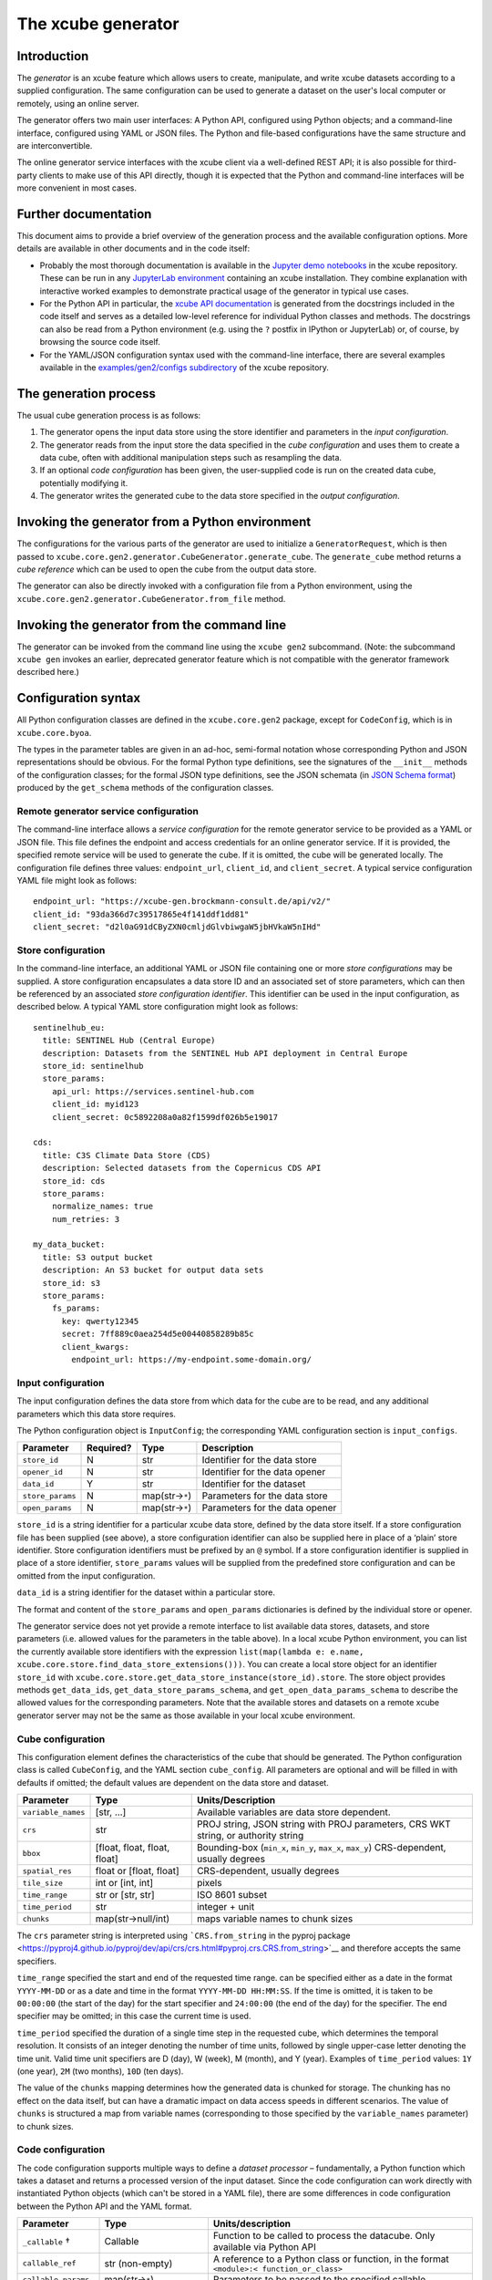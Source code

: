 The xcube generator
===================

Introduction
------------

The *generator* is an xcube feature which allows users to create,
manipulate, and write xcube datasets according to a supplied
configuration. The same configuration can be used to generate a dataset
on the user's local computer or remotely, using an online server.

The generator offers two main user interfaces: A Python API, configured
using Python objects; and a command-line interface, configured using
YAML or JSON files. The Python and file-based configurations have the
same structure and are interconvertible.

The online generator service interfaces with the xcube client via a
well-defined REST API; it is also possible for third-party clients to
make use of this API directly, though it is expected that the Python and
command-line interfaces will be more convenient in most cases.

Further documentation
---------------------

This document aims to provide a brief overview of the generation process
and the available configuration options. More details are available in
other documents and in the code itself:

-  Probably the most thorough documentation is available in the `Jupyter
   demo
   notebooks <https://github.com/dcs4cop/xcube/tree/master/examples/notebooks/generators>`__
   in the xcube repository. These can be run in any `JupyterLab
   environment <https://jupyterlab.readthedocs.io/en/latest/>`__
   containing an xcube installation. They combine explanation with
   interactive worked examples to demonstrate practical usage of the
   generator in typical use cases.

-  For the Python API in particular, the `xcube API
   documentation <https://xcube.readthedocs.io/en/latest/api.html#>`__
   is generated from the docstrings included in the code itself and
   serves as a detailed low-level reference for individual Python
   classes and methods. The docstrings can also be read from a Python
   environment (e.g. using the ``?`` postfix in IPython or JupyterLab)
   or, of course, by browsing the source code itself.

-  For the YAML/JSON configuration syntax used with the command-line
   interface, there are several examples available in the
   `examples/gen2/configs
   subdirectory <https://github.com/dcs4cop/xcube/tree/master/examples/gen2/configs>`__
   of the xcube repository.

The generation process
----------------------

The usual cube generation process is as follows:

1. The generator opens the input data store using the store identifier
   and parameters in the *input configuration*.

2. The generator reads from the input store the data specified in the
   *cube configuration* and uses them to create a data cube, often with
   additional manipulation steps such as resampling the data.

3. If an optional *code configuration* has been given, the user-supplied
   code is run on the created data cube, potentially modifying it.

4. The generator writes the generated cube to the data store specified
   in the *output configuration*.

Invoking the generator from a Python environment
------------------------------------------------

The configurations for the various parts of the generator are used to
initialize a ``GeneratorRequest``, which is then passed to
``xcube.core.gen2.generator.CubeGenerator.generate_cube``. The
``generate_cube`` method returns a *cube reference* which can be used to
open the cube from the output data store.

The generator can also be directly invoked with a configuration file
from a Python environment, using the
``xcube.core.gen2.generator.CubeGenerator.from_file`` method.

Invoking the generator from the command line
--------------------------------------------

The generator can be invoked from the command line using the
``xcube gen2`` subcommand. (Note: the subcommand ``xcube gen`` invokes
an earlier, deprecated generator feature which is not compatible with
the generator framework described here.)

Configuration syntax
--------------------

All Python configuration classes are defined in the ``xcube.core.gen2``
package, except for ``CodeConfig``, which is in ``xcube.core.byoa``.

The types in the parameter tables are given in an ad-hoc, semi-formal
notation whose corresponding Python and JSON representations should be
obvious. For the formal Python type definitions, see the signatures of
the ``__init__`` methods of the configuration classes; for the formal
JSON type definitions, see the JSON schemata (in `JSON Schema
format <https://json-schema.org/>`__) produced by the ``get_schema``
methods of the configuration classes.

Remote generator service configuration
~~~~~~~~~~~~~~~~~~~~~~~~~~~~~~~~~~~~~~

The command-line interface allows a *service configuration* for the
remote generator service to be provided as a YAML or JSON file. This
file defines the endpoint and access credentials for an online generator
service. If it is provided, the specified remote service will be used to
generate the cube. If it is omitted, the cube will be generated locally.
The configuration file defines three values: ``endpoint_url``,
``client_id``, and ``client_secret``. A typical service configuration
YAML file might look as follows:

::

   endpoint_url: "https://xcube-gen.brockmann-consult.de/api/v2/"
   client_id: "93da366d7c39517865e4f141ddf1dd81"
   client_secret: "d2l0aG91dCByZXN0cmljdGlvbiwgaW5jbHVkaW5nIHd"

Store configuration
~~~~~~~~~~~~~~~~~~~

In the command-line interface, an additional YAML or JSON file
containing one or more *store configurations* may be supplied. A store
configuration encapsulates a data store ID and an associated set of
store parameters, which can then be referenced by an associated *store
configuration identifier*. This identifier can be used in the input
configuration, as described below. A typical YAML store configuration
might look as follows:

::

   sentinelhub_eu:
     title: SENTINEL Hub (Central Europe)
     description: Datasets from the SENTINEL Hub API deployment in Central Europe
     store_id: sentinelhub
     store_params:
       api_url: https://services.sentinel-hub.com
       client_id: myid123
       client_secret: 0c5892208a0a82f1599df026b5e19017

   cds:
     title: C3S Climate Data Store (CDS)
     description: Selected datasets from the Copernicus CDS API
     store_id: cds
     store_params:
       normalize_names: true
       num_retries: 3

   my_data_bucket:
     title: S3 output bucket
     description: An S3 bucket for output data sets
     store_id: s3
     store_params:
       fs_params:
         key: qwerty12345
         secret: 7ff889c0aea254d5e00440858289b85c
         client_kwargs:
           endpoint_url: https://my-endpoint.some-domain.org/

Input configuration
~~~~~~~~~~~~~~~~~~~

The input configuration defines the data store from which data for the
cube are to be read, and any additional parameters which this data store
requires.

The Python configuration object is ``InputConfig``; the corresponding
YAML configuration section is ``input_configs``.

+------------------+-----------+------------------+--------------------------------+
| Parameter        | Required? | Type             | Description                    |
+==================+===========+==================+================================+
| ``store_id``     | N         | str              | Identifier for the data store  |
+------------------+-----------+------------------+--------------------------------+
| ``opener_id``    | N         | str              | Identifier for the data opener |
+------------------+-----------+------------------+--------------------------------+
| ``data_id``      | Y         | str              | Identifier for the dataset     |
+------------------+-----------+------------------+--------------------------------+
| ``store_params`` | N         | map(str→\ ``*``) | Parameters for the data store  |
+------------------+-----------+------------------+--------------------------------+
| ``open_params``  | N         | map(str→\ ``*``) | Parameters for the data opener |
+------------------+-----------+------------------+--------------------------------+

``store_id`` is a string identifier for a particular xcube data store,
defined by the data store itself. If a store configuration file has been
supplied (see above), a store configuration identifier can also be
supplied here in place of a ‘plain’ store identifier. Store
configuration identifiers must be prefixed by an ``@`` symbol. If a
store configuration identifier is supplied in place of a store
identifier, ``store_params`` values will be supplied from the predefined
store configuration and can be omitted from the input configuration.

``data_id`` is a string identifier for the dataset within a particular
store.

The format and content of the ``store_params`` and ``open_params``
dictionaries is defined by the individual store or opener.

The generator service does not yet provide a remote interface to list
available data stores, datasets, and store parameters (i.e. allowed
values for the parameters in the table above). In a local xcube Python
environment, you can list the currently available store identifiers with
the expression
``list(map(lambda e: e.name, xcube.core.store.find_data_store_extensions()))``.
You can create a local store object for an identifier ``store_id`` with
``xcube.core.store.get_data_store_instance(store_id).store``. The store
object provides methods ``get_data_ids``,
``get_data_store_params_schema``, and ``get_open_data_params_schema`` to
describe the allowed values for the corresponding parameters. Note that
the available stores and datasets on a remote xcube generator server may
not be the same as those available in your local xcube environment.

Cube configuration
~~~~~~~~~~~~~~~~~~

This configuration element defines the characteristics of the cube that
should be generated. The Python configuration class is called
``CubeConfig``, and the YAML section ``cube_config``. All parameters are
optional and will be filled in with defaults if omitted; the default
values are dependent on the data store and dataset.

+--------------------+-----------------------+-----------------------+
| Parameter          | Type                  | Units/Description     |
+====================+=======================+=======================+
| ``variable_names`` | [str, …]              | Available variables   |
|                    |                       | are data store        |
|                    |                       | dependent.            |
+--------------------+-----------------------+-----------------------+
| ``crs``            | str                   | PROJ string, JSON     |
|                    |                       | string with PROJ      |
|                    |                       | parameters, CRS WKT   |
|                    |                       | string, or authority  |
|                    |                       | string                |
+--------------------+-----------------------+-----------------------+
| ``bbox``           | [float, float, float, | Bounding-box          |
|                    | float]                | (``min_x``,           |
|                    |                       | ``min_y``, ``max_x``, |
|                    |                       | ``max_y``)            |
|                    |                       | CRS-dependent,        |
|                    |                       | usually degrees       |
+--------------------+-----------------------+-----------------------+
| ``spatial_res``    | float or [float,      | CRS-dependent,        |
|                    | float]                | usually degrees       |
+--------------------+-----------------------+-----------------------+
| ``tile_size``      | int or [int, int]     | pixels                |
+--------------------+-----------------------+-----------------------+
| ``time_range``     | str or [str, str]     | ISO 8601 subset       |
+--------------------+-----------------------+-----------------------+
| ``time_period``    | str                   | integer + unit        |
+--------------------+-----------------------+-----------------------+
| ``chunks``         | map(str→null/int)     | maps variable names   |
|                    |                       | to chunk sizes        |
+--------------------+-----------------------+-----------------------+

The ``crs`` parameter string is interpreted using ```CRS.from_string``
in the pyproj
package <https://pyproj4.github.io/pyproj/dev/api/crs/crs.html#pyproj.crs.CRS.from_string>`__
and therefore accepts the same specifiers.

``time_range`` specified the start and end of the requested time range.
can be specified either as a date in the format ``YYYY-MM-DD`` or as a
date and time in the format ``YYYY-MM-DD HH:MM:SS``. If the time is
omitted, it is taken to be ``00:00:00`` (the start of the day) for the
start specifier and ``24:00:00`` (the end of the day) for the specifier.
The end specifier may be omitted; in this case the current time is used.

``time_period`` specified the duration of a single time step in the
requested cube, which determines the temporal resolution. It consists of
an integer denoting the number of time units, followed by single
upper-case letter denoting the time unit. Valid time unit specifiers are
D (day), W (week), M (month), and Y (year). Examples of ``time_period``
values: ``1Y`` (one year), ``2M`` (two months), ``10D`` (ten days).

The value of the ``chunks`` mapping determines how the generated data is
chunked for storage. The chunking has no effect on the data itself, but
can have a dramatic impact on data access speeds in different scenarios.
The value of ``chunks`` is structured a map from variable names
(corresponding to those specified by the ``variable_names`` parameter)
to chunk sizes.

Code configuration
~~~~~~~~~~~~~~~~~~

The code configuration supports multiple ways to define a *dataset
processor* – fundamentally, a Python function which takes a dataset and
returns a processed version of the input dataset. Since the code
configuration can work directly with instantiated Python objects (which
can't be stored in a YAML file), there are some differences in code
configuration between the Python API and the YAML format.

+----------------------+----------------------+----------------------+
| Parameter            | Type                 | Units/description    |
+======================+======================+======================+
| ``_callable`` †      | Callable             | Function to be       |
|                      |                      | called to process    |
|                      |                      | the datacube. Only   |
|                      |                      | available via Python |
|                      |                      | API                  |
+----------------------+----------------------+----------------------+
| ``callable_ref``     | str (non-empty)      | A reference to a     |
|                      |                      | Python class or      |
|                      |                      | function, in the     |
|                      |                      | format               |
|                      |                      | ``<module>:<         |
|                      |                      | function_or_class>`` |
+----------------------+----------------------+----------------------+
| ``callable_params``  | map(str→\ ``*``)     | Parameters to be     |
|                      |                      | passed to the        |
|                      |                      | specified callable   |
+----------------------+----------------------+----------------------+
| ``inline_code`` †    | str (non-empty)      | An inline snippet of |
|                      |                      | Python code          |
+----------------------+----------------------+----------------------+
| ``file_set`` †       | FileSet (Python) /   | A bundle of Python   |
|                      | map (YAML)           | modules or packages  |
|                      |                      | (see details below)  |
+----------------------+----------------------+----------------------+
| ``install_required`` | boolean              | If set, indicates    |
|                      |                      | that ``file_set``    |
|                      |                      | contains modules or  |
|                      |                      | packages to be       |
|                      |                      | installed.           |
+----------------------+----------------------+----------------------+

All parameters are optional (as is the entire code configuration
itself). The three parameters marked † are mutually exclusive: at most
one of them may be given.

``_callable`` provides the dataset processor directly and is only
available in the Python API. It must be either a function or a class.

-  If a function, it takes a ``Dataset`` and optional additional named
   parameters, and returns a ``Dataset``. Any additional parameters are
   supplied in the ``callable_params`` parameter of the code
   configuration.
-  If an object, it must implement a method ``process_dataset``, which
   is treated like the function described above, and may optionally
   implement a class method ``get_process_params_schema``, which returns
   a ``JsonObjectSchema`` describing the additional parameters. For
   convenience and clarity, the object may extend the abstract base
   class ``DatasetProcessor``, which declares both these methods.

``callable_ref`` is a string with the structure
``<module>:<function_or_class>``, and specifies the function or class to
call when ``inline_code`` or ``file_set`` is provided. The specified
function or class is handled like the ``_callable`` parameter described
above.

``callable_params`` specifies a dictionary of named parameters which are
passed to the processor function or method.

``inline_code`` is a string containing Python source code. If supplied,
it should contain the definition of a function or object as described
for the ``_callable`` parameter. The module and class identifiers for
the callable in the inline code snippet should be specified in
``callable_ref`` parameter.

``file_set`` specifies a set of files which should be read from an
`fsspec <https://filesystem-spec.readthedocs.io/>`__ file system and
which contain a definition of a dataset processor. As with
``inline_code``, the parameter ``callable_ref`` should also be supplied
to tell the generator which class or function in the file set is the
actual processor. The parameters of ``file_set`` are identical with
those of the constructor of the corresponding Python ``FileSet`` class,
and are as follows:

+--------------------+------------------+----------------------------+
| Parameter          | Type             | Description                |
+====================+==================+============================+
| ``path``           | str              | fsspec-compatible root     |
|                    |                  | path specifier             |
+--------------------+------------------+----------------------------+
| ``sub_path``       | str              | optional sub-path to       |
|                    |                  | append to main path        |
+--------------------+------------------+----------------------------+
| ``includes``       | [str]            | include files matching any |
|                    |                  | of these patterns          |
+--------------------+------------------+----------------------------+
| ``excludes``       | [str]            | exclude files matching any |
|                    |                  | of these patterns          |
+--------------------+------------------+----------------------------+
| ``storage_params`` | map(str→\ ``*``) | FS-specific parameters     |
|                    |                  | (passed to fsspec)         |
+--------------------+------------------+----------------------------+

Output configuration
~~~~~~~~~~~~~~~~~~~~

This configuration element determines where the generated cube should be
written to. The Python configuration class is called ``OutputConfig``,
and the YAML section ``output_config``.

+------------------+------------------+------------------------------+
| Parameter        | Type             | Units/description            |
+==================+==================+==============================+
| ``store_id``     | str              | Identifier of output store   |
+------------------+------------------+------------------------------+
| ``writer_id``    | str              | Identifier of data writer    |
+------------------+------------------+------------------------------+
| ``data_id``      | str              | Identifier under which to    |
|                  |                  | write the cube               |
+------------------+------------------+------------------------------+
| ``store_params`` | map(str→\ ``*``) | Store-dependent parameters   |
|                  |                  | for output store             |
+------------------+------------------+------------------------------+
| ``write_params`` | map(str→\ ``*``) | Writer-dependent parameters  |
|                  |                  | for output writer            |
+------------------+------------------+------------------------------+
| ``replace``      | bool             | If true, replace any         |
|                  |                  | existing data with the same  |
|                  |                  | identifier.                  |
+------------------+------------------+------------------------------+
